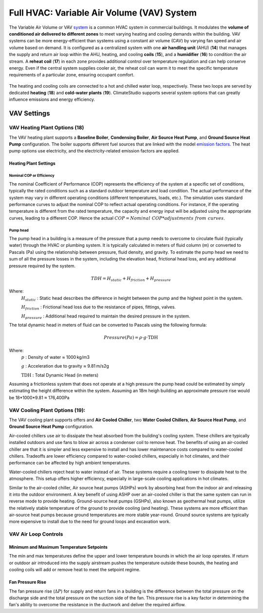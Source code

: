 Full HVAC: Variable Air Volume (VAV) System
==================

The Variable Air Volume or VAV `system`_ is a common HVAC system in commercial buildings. 
It modulates the **volume of conditioned air delivered to different zones** to meet varying heating and cooling demands within the building. 
VAV systems can be more energy-efficient than systems using a constant air volume (CAV) by varying fan speed and air volume based on demand. 
It is configured as a centralized system with one **air handling unit** (AHU) (**14**) that manages the supply and return air loop within the AHU, heating, and cooling **coils** (**15**), and a **humidifier** (**16**) to condition the air stream. 
A **reheat coil** (**17**) in each zone provides additional control over temperature regulation and can help conserve energy. 
Even if the central system supplies cooler air, the reheat coil can warm it to meet the specific temperature requirements of a particular zone, ensuring occupant comfort. 

.. _system: thermal_system.html


.. figure:: images/system_VAV.png
   :width: 900px
   :align: center

The heating and cooling coils are connected to a hot and chilled water loop, respectively. These two loops are served by dedicated **heating** (**18**) and **cold-water plants** (**19**). ClimateStudio supports several system options that can greatly influence emissions and energy efficiency.

VAV Settings
------------------

VAV Heating Plant Options (**18**)
~~~~~~~~~~~~~~


The VAV heating plant supports a **Baseline Boiler**, **Condensing Boiler**, **Air Source Heat Pump**, 
and **Ground Source Heat Pump** configuration. 
The boiler supports different fuel sources that are linked with the model `emission factors`_. 
The heat pump options use electricity, and the electricity-related emission factors are applied.

.. _emission factors: emissionFactors.html 


.. figure:: images/system_VAV_heating.png
   :width: 900px
   :align: center

Heating Plant Settings
^^^^^^^^^^^^^^^^^

Nominal COP or Efficiency
''''''''''''''''''''''''''''''''''''''''
The nominal Coefficient of Performance (COP) represents the efficiency of the system at a specific set of conditions, typically the rated conditions such as a standard outdoor temperature and load condition. The actual performance of the system may vary in different operating conditions (different temperatures, loads, etc.). The simulation uses standard performance curves to adjust the nominal COP to reflect actual operating conditions. For instance, if the operating temperature is different from the rated temperature, the capacity and energy input will be adjusted using the appropriate curves, leading to a different COP. Hence the actual :math:`COP = \mathit{Nominal\ COP} * \mathit{adjustments\ from\ curves}`.

Pump head
''''''''''''''''''''''''''''''''''''''''
The pump head in a building is a measure of the pressure that a pump needs to overcome to circulate fluid (typically water) through the HVAC or plumbing system. It is typically calculated in meters of fluid column (m) or converted to Pascals (Pa) using the relationship between pressure, fluid density, and gravity. To estimate the pump head we need to sum of all the pressure losses in the system, including the elevation head, frictional head loss, and any additional pressure required by the system.

.. math::
   TDH=H_\mathit{static} +H_\mathit{friction}+H_\mathit{pressure}

Where:
	:math:`H_\mathit{static}` : Static head describes the difference in height between the pump and the highest point in the system.  

	:math:`H_\mathit{friction}` : Frictional head loss due to the resistance of pipes, fittings, valves.  

	:math:`H_\mathit{pressure}` : Additional head required to maintain the desired pressure in the system.

The total dynamic head in meters of fluid can be converted to Pascals using the following formula:

.. math::
   Pressure(Pa)=ρ⋅g⋅\text{TDH}

Where:
   :math:`p` : Density of water ≈ 1000 kg/m3

   :math:`g` : Acceleration due to gravity ≈ 9.81 m/s2g

   :math:`\text{TDH}` : Total Dynamic Head (in meters)

Assuming a frictionless system that does not operate at a high pressure the pump head could be estimated by simply estimating the height difference within the system. Assuming an 18m heigh building an approximate pressure rise would be 18*1000*9.81 ≈ 176,400Pa

VAV Cooling Plant Options (**19**):
~~~~~~~~~~~~~~
The VAV cooling plant supports offers and **Air Cooled Chiller**, two **Water Cooled Chillers**, **Air Source Heat Pump**, and **Ground Source Heat Pump** configuration.

Air-cooled chillers use air to dissipate the heat absorbed from the building's cooling system. These chillers are typically installed outdoors and use fans to blow air across a condenser coil to remove heat. The benefits of using an air-cooled chiller are that it is simpler and less expensive to install and has lower maintenance costs compared to water-cooled chillers. Tradeoffs are lower efficiency compared to water-cooled chillers, especially in hot climates, and their performance can be affected by high ambient temperatures. 

Water-cooled chillers reject heat to water instead of air. These systems require a cooling tower to dissipate heat to the atmosphere. This setup offers higher efficiency, especially in large-scale cooling applications in hot climates.

Similar to the air-cooled chiller, Air source heat pumps (ASHPs) work by absorbing heat from the indoor air and releasing it into the outdoor environment. A key benefit of using ASHP over an air-cooled chiller is that the same system can run in reverse mode to provide heating. Ground-source heat pumps (GSHPs), also known as geothermal heat pumps, utilize the relatively stable temperature of the ground to provide cooling (and heating). These systems are more efficient than air-source heat pumps because ground temperatures are more stable year-round. Ground source systems are typically more expensive to install due to the need for ground loops and excavation work.

.. figure:: images/system_VAV_cooling.png
   :width: 900px
   :align: center


VAV Air Loop Controls
~~~~~~~~~~~~~~

.. figure:: images/system_VAV_airloop.png
   :width: 900px
   :align: center

   
.. figure:: images/system_VAV_humidity.png
   :width: 900px
   :align: center

Minimum and Maximum Temperature Setpoints
^^^^^^^^^^^^^^^^^
The min and max temperatures define the upper and lower temperature bounds in which the air loop operates. If return or outdoor air introduced into the supply airstream pushes the temperature outside these bounds, the heating and cooling coils will add or remove heat to meet the setpoint regime.

Fan Pressure Rise
^^^^^^^^^^^^^^^^^
The fan pressure rise (:math:`ΔP`) for supply and return fans in a building is the difference between the total pressure on the discharge side and the total pressure on the suction side of the fan. This pressure rise is a key factor in determining the fan's ability to overcome the resistance in the ductwork and deliver the required airflow.


